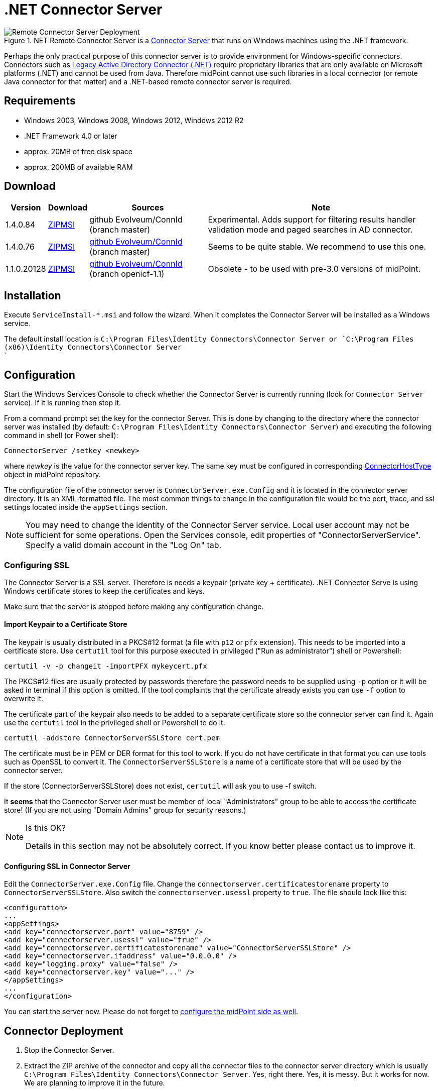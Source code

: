 = .NET Connector Server
:page-wiki-name: .NET Connector Server
:page-wiki-id: 7307546
:page-wiki-metadata-create-user: semancik
:page-wiki-metadata-create-date: 2013-01-30T13:30:39.308+01:00
:page-wiki-metadata-modify-user: semancik
:page-wiki-metadata-modify-date: 2020-02-13T10:31:01.937+01:00
:page-obsolete: true
:page-obsolete-since: "4.2"
:page-upkeep-status: green

.NET Remote Connector Server is a xref:/connectors/connid/1.x/connector-server/[Connector Server] that runs on Windows machines using the .NET framework.

image::Remote-Connector-Server-Deployment.png[]

Perhaps the only practical purpose of this connector server is to provide environment for Windows-specific connectors.
Connectors such as xref:/connectors/connectors/Org.IdentityConnectors.ActiveDirectory.ActiveDirectoryConnector/[Legacy Active Directory Connector (.NET)] require proprietary libraries that are only available on Microsoft platforms (.NET) and cannot be used from Java.
Therefore midPoint cannot use such libraries in a local connector (or remote Java connector for that matter) and a .NET-based remote connector server is required.


== Requirements

* Windows 2003, Windows 2008, Windows 2012, Windows 2012 R2

* .NET Framework 4.0 or later

* approx. 20MB of free disk space

* approx. 200MB of available RAM


== Download

[%autowidth]
|===
| Version | Download | Sources | Note

| 1.4.0.84
| link:https://nexus.evolveum.com/nexus/repository/openicf-releases/org/connid/connid/1.4.0.84/connid-1.4.0.84-dotnet.zip[ZIP]link:https://nexus.evolveum.com/nexus/repository/openicf-releases/org/connid/connid/1.4.0.84/connid-1.4.0.84-dotnet.msi[MSI]
| github Evolveum/ConnId (branch master)
| Experimental.
Adds support for filtering results handler validation mode and paged searches in AD connector.


| 1.4.0.76
| link:http://nexus.evolveum.com/nexus/service/local/repositories/openicf-releases/content/org/connid/connid/1.4.0.76/connid-1.4.0.76-dotnet.zip[ZIP]link:http://nexus.evolveum.com/nexus/service/local/repositories/openicf-releases/content/org/connid/connid/1.4.0.76/connid-1.4.0.76-dotnet.msi[MSI]
| link:https://github.com/Evolveum/ConnId/commit/e183e83d0e5e1bcec297b7676ca6305cb85ad9b6[github Evolveum/ConnId] (branch master)
| Seems to be quite stable.
We recommend to use this one.


| 1.1.0.20128
| link:http://nexus.evolveum.com/nexus/content/repositories/openicf-releases/org/forgerock/openicf/framework/framework/1.1.0.20128/framework-1.1.0.20128-dotnet.zip[ZIP]link:http://nexus.evolveum.com/nexus/content/repositories/openicf-releases/org/forgerock/openicf/framework/framework/1.1.0.20128/framework-1.1.0.20128-dotnet.msi[MSI]
| link:https://github.com/Evolveum/ConnId/commit/fc420dd32fe69f59b36f457cf2e95d7348f74158[github Evolveum/ConnId] (branch openicf-1.1)
| Obsolete - to be used with pre-3.0 versions of midPoint.

|===


== Installation

Execute `ServiceInstall-*.msi` and follow the wizard.
When it completes the Connector Server will be installed as a Windows service.

The default install location is `C:\Program Files\Identity Connectors\Connector Server or `C:\Program Files (x86)\Identity Connectors\Connector Server` +
`

== Configuration

Start the Windows Services Console to check whether the Connector Server is currently running (look for `Connector Server` service).
If it is running then stop it.

From a command prompt set the key for the connector Server.
This is done by changing to the directory where the connector server was installed (by default: `C:\Program Files\Identity Connectors\Connector Server`) and executing the following command in shell (or Power shell):

[source]
----
ConnectorServer /setkey <newkey>
----

where _newkey_ is the value for the connector server key.
The same key must be configured in corresponding xref:/midpoint/architecture/archive/data-model/midpoint-common-schema/connectorhosttype/[ConnectorHostType] object in midPoint repository.

The configuration file of the connector server is `ConnectorServer.exe.Config` and it is located in the connector server directory.
It is an XML-formatted file.
The most common things to change in the configuration file would be the port, trace, and ssl settings located inside the `appSettings` section.

[NOTE]
====
You may need to change the identity of the Connector Server service.
Local user account may not be sufficient for some operations.
Open the Services console, edit properties of "ConnectorServerService".
Specify a valid domain account in the "Log On" tab.
====


=== Configuring SSL

The Connector Server is a SSL server.
Therefore is needs a keypair (private key + certificate).
.NET Connector Serve is using Windows certificate stores to keep the certificates and keys.

Make sure that the server is stopped before making any configuration change.


==== Import Keypair to a Certificate Store

The keypair is usually distributed in a PKCS#12 format (a file with `p12` or `pfx` extension).
This needs to be imported into a certificate store.
Use `certutil` tool for this purpose executed in privileged ("Run as administrator") shell or Powershell:

[source]
----
certutil -v -p changeit -importPFX mykeycert.pfx
----

The PKCS#12 files are usually protected by passwords therefore the password needs to be supplied using `-p` option or it will be asked in terminal if this option is omitted.
If the tool complaints that the certificate already exists you can use `-f` option to overwrite it.

The certificate part of the keypair also needs to be added to a separate certificate store so the connector server can find it.
Again use the `certutil` tool in the privileged shell or Powershell to do it.

[source]
----
certutil -addstore ConnectorServerSSLStore cert.pem
----

The certificate must be in PEM or DER format for this tool to work.
If you do not have certificate in that format you can use tools such as OpenSSL to convert it.
The `ConnectorServerSSLStore` is a name of a certificate store that will be used by the connector server.

If the store (ConnectorServerSSLStore) does not exist, `certutil` will ask you to use -f switch.

It *seems* that the Connector Server user must be member of local "Administrators" group to be able to access the certificate store! (If you are not using "Domain Admins" group for security reasons.)

[NOTE]
.Is this OK?
====
Details in this section may not be absolutely correct.
If you know better please contact us to improve it.
====


==== Configuring SSL in Connector Server

Edit the `ConnectorServer.exe.Config` file.
Change the `connectorserver.certificatestorename` property to `ConnectorServerSSLStore`. Also switch the `connectorserver.usessl` property to `true`. The file should look like this:

[source,xml]
----
<configuration>
...
<appSettings>
<add key="connectorserver.port" value="8759" />
<add key="connectorserver.usessl" value="true" />
<add key="connectorserver.certificatestorename" value="ConnectorServerSSLStore" />
<add key="connectorserver.ifaddress" value="0.0.0.0" />
<add key="logging.proxy" value="false" />
<add key="connectorserver.key" value="..." />
</appSettings>
...
</configuration>

----

You can start the server now.
Please do not forget to xref:/connectors/connid/1.x/connector-server/[configure the midPoint side as well].


== Connector Deployment

. Stop the Connector Server.

. Extract the ZIP archive of the connector and copy all the connector files to the connector server directory which is usually `C:\Program Files\Identity Connectors\Connector Server`. Yes, right there.
Yes, it is messy.
But it works for now.
We are planning to improve it in the future.

. Start the Connector Server.


== Logging

Connector server is using a standard .NET trace mechanism for logging.
Logging configuration is in the `ConnectorServer.exe.Config` file in the `system.diagnostics` section.
Following XML snippet provides an example of the logging configuration.
The two most important items to configure are the logfile and log level.
Both are configured in the `initializedData` XML attributes as is illustrated in the example below.
The example sets log level to `All` which is quite a verbose log level.
The possible values are `Error`, `Warning`, `Verbose` and `All`. Connector server needs to be restarted after logging setting is changed.

.Sample of logging setup
[source,xml]
----
<system.diagnostics>
    <trace autoflush="true" indentsize="4">
      <listeners>
        <remove name="Default" />
        <add name="myListener"  type="System.Diagnostics.TextWriterTraceListener"  initializeData="C:\Program Files (x86)\Identity Connectors\Connector Server\connectorserver.log" traceOutputOptions="DateTime">
          <filter type="System.Diagnostics.EventTypeFilter" initializeData="All"/>
        </add>
      </listeners>
    </trace>
</system.diagnostics>
----


== Notes

The MSI installs files by default to `C:\Program Files\Identity Connectors\Connector Server`. On 64-bit systems, the default installation directory is `C:\Program Files (x86)\Identity Connectors\Connector Server`.

The configuration file is located in `C:\Program Files\Identity Connectors\Connector Server\ConnectorServer.exe.Config`. By default, the logging is configured to log to `C:\ConnectorServer.log` file.

To use ConnectorServer 1.1.0.1 and above requiring .NET 4 framework, please update the configuration file as below or ConnectorServer won't start:

.ConnectorServer.exe.Config
[source,xml]
----
<configuration>
  <runtime>
    <loadFromRemoteSources enabled="true"/>
  </runtime>
...
</configuration>

----

To increase logging while debugging, please update the configuration file as below:

.ConnectorServer.exe.Config
[source,xml]
----
<configuration>
...
  <filter type="System.Diagnostics.EventTypeFilter" initializeData="All"/>
...
----

Please make sure that you allow TCP port 8759 on the Windows machine (or custom port if you changed the configuration file).

[TIP]
====
If the Connector Server Service is configured to run as specific user (not LocalSystem) and it does not start automatically although it is configured to do so, and Event Viewer complains that "The account name is invalid or does not exist, or the password is invalid for the account name specified", please try if you can start the service manually to check if the user/password are ok.
If you are perfectly able to start the service manually, but automatic start does not work, please set the startup for the service to "*Automatic (Delayed)*".
====



== See Also

* xref:/connectors/connid/1.x/connector-server/[Connector Server]

* xref:/connectors/connectors/Org.IdentityConnectors.ActiveDirectory.ActiveDirectoryConnector/[Legacy Active Directory Connector (.NET)]

* link:http://openicf.forgerock.org/connector-framework-internal/connector_server.html[Original OpenICF installation instructios], but these are slightly out of date.